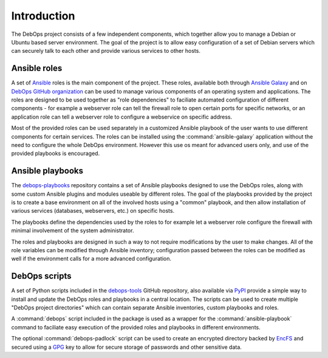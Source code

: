 Introduction
============

The DebOps project consists of a few independent components, which together
allow you to manage a Debian or Ubuntu based server environment. The goal of
the project is to allow easy configuration of a set of Debian servers which can
securely talk to each other and provide various services to other hosts.


Ansible roles
-------------

A set of `Ansible <https://ansible.com/>`_ roles is the main component of the
project. These roles, available both through `Ansible Galaxy <https://galaxy.ansible.com/>`_
and on `DebOps GitHub organization <https://github.com/debops/>`_ can be used
to manage various components of an operating system and applications. The roles
are designed to be used together as "role dependencies" to faciliate automated
configuration of different components - for example a webserver role can tell
the firewall role to open certain ports for specific networks, or an
application role can tell a webserver role to configure a webservice on
specific address.

Most of the provided roles can be used separately in a customized Ansible
playbook of the user wants to use different components for certain services.
The roles can be installed using the :command:`ansible-galaxy` application
without the need to configure the whole DebOps environment. However this use os
meant for advanced users only, and use of the provided playbooks is encouraged.


Ansible playbooks
-----------------

The `debops-playbooks <https://github.com/debops/debops-playbooks>`_ repository
contains a set of Ansible playbooks designed to use the DebOps roles, along
with some custom Ansible plugins and modules useable by different roles. The
goal of the playbooks provided by the project is to create a base environment
on all of the involved hosts using a "common" playbook, and then allow
installation of various services (databases, webservers, etc.) on specific
hosts.

The playbooks define the dependencies used by the roles to for example
let a webserver role configure the firewall with minimal involvement of the
system administrator.

The roles and playbooks are designed in such a way to not require modifications
by the user to make changes. All of the role variables can be modified through
Ansible inventory; configuration passed between the roles can be modified as
well if the environment calls for a more advanced configuration.


DebOps scripts
--------------

A set of Python scripts included in the `debops-tools <https://github.com/debops/debops-tools>`_
GitHub repository, also available via `PyPI <https://pypi.python.org/pypi/debops>`_
provide a simple way to install and update the DebOps roles and playbooks in
a central location. The scripts can be used to create multiple "DebOps project
directories" which can contain separate Ansible inventories, custom playbooks
and roles.

A :command:`debops` script included in the package is used as a wrapper for the
:command:`ansible-playbook` command to faciliate easy execution of the provided
roles and playbooks in different environments.

The optional :command:`debops-padlock` script can be used to create an
encrypted directory backed by `EncFS <https://en.wikipedia.org/wiki/EncFS>`_ and
secured using a `GPG <https://gnupg.org/>`_ key to allow for secure storage of
passwords and other sensitive data.

..
 Local Variables:
 mode: rst
 ispell-local-dictionary: "american"
 End:
